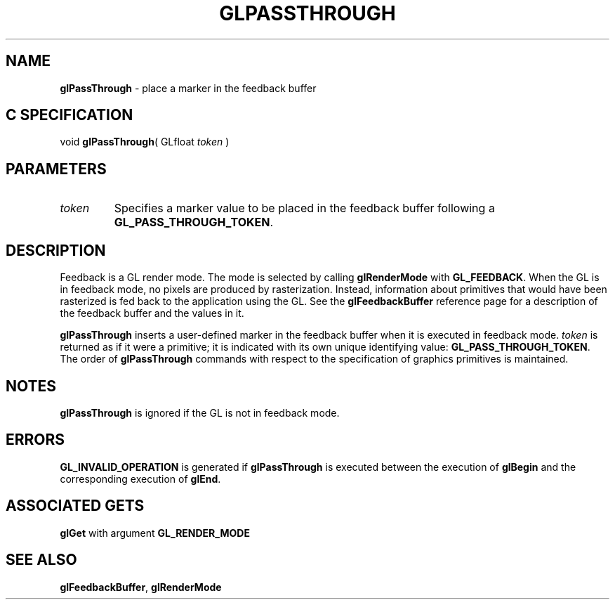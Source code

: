 '\" e  
'\"macro stdmacro
.ds Vn Version 1.2
.ds Dt 24 September 1999
.ds Re Release 1.2.1
.ds Dp May 22 14:46
.ds Dm 8 May 22 14:
.ds Xs 49492     4
.TH GLPASSTHROUGH 3G
.SH NAME
.B "glPassThrough
\- place a marker in the feedback buffer

.SH C SPECIFICATION
void \f3glPassThrough\fP(
GLfloat \fItoken\fP )
.nf
.fi

.SH PARAMETERS
.TP \w'\f2token\fP\ \ 'u 
\f2token\fP
Specifies a marker value to be placed in the feedback buffer
following a \%\f3GL_PASS_THROUGH_TOKEN\fP.
.SH DESCRIPTION
.P
Feedback is a GL render mode.
The mode is selected by calling
\%\f3glRenderMode\fP with \%\f3GL_FEEDBACK\fP.
When the GL is in feedback mode,
no pixels are produced by rasterization.
Instead,
information about primitives that would have been rasterized
is fed back to the application using the GL.
See the \%\f3glFeedbackBuffer\fP reference page for a description of the
feedback buffer and the values in it.  
.P
\%\f3glPassThrough\fP inserts a user-defined marker in the feedback buffer
when it is executed in feedback mode.  
\f2token\fP is returned as if it were a primitive;
it is indicated with its own unique identifying value:
\%\f3GL_PASS_THROUGH_TOKEN\fP.
The order of \%\f3glPassThrough\fP commands with respect to the specification
of graphics primitives is maintained.  
.SH NOTES
\%\f3glPassThrough\fP is ignored if the GL is not in feedback mode.
.SH ERRORS
\%\f3GL_INVALID_OPERATION\fP is generated if \%\f3glPassThrough\fP is executed between
the execution of \%\f3glBegin\fP and the corresponding execution of \%\f3glEnd\fP.
.SH ASSOCIATED GETS
\%\f3glGet\fP with argument \%\f3GL_RENDER_MODE\fP
.SH SEE ALSO
\%\f3glFeedbackBuffer\fP,
\%\f3glRenderMode\fP
